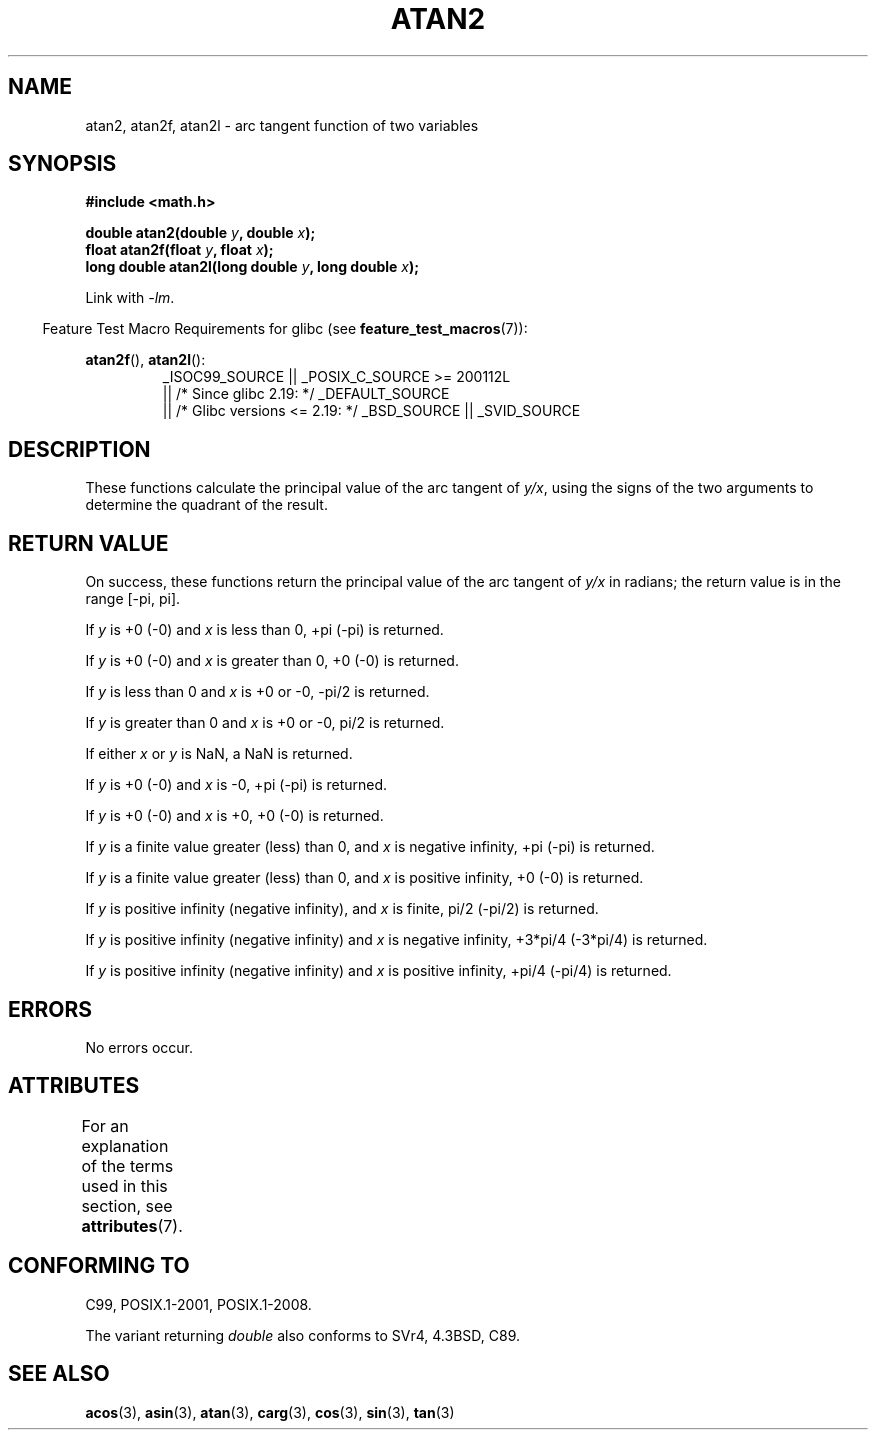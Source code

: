 .\" Copyright 1993 David Metcalfe (david@prism.demon.co.uk)
.\" and Copyright 2008, Linux Foundation, written by Michael Kerrisk
.\"     <mtk.manpages@gmail.com>
.\"
.\" %%%LICENSE_START(VERBATIM)
.\" Permission is granted to make and distribute verbatim copies of this
.\" manual provided the copyright notice and this permission notice are
.\" preserved on all copies.
.\"
.\" Permission is granted to copy and distribute modified versions of this
.\" manual under the conditions for verbatim copying, provided that the
.\" entire resulting derived work is distributed under the terms of a
.\" permission notice identical to this one.
.\"
.\" Since the Linux kernel and libraries are constantly changing, this
.\" manual page may be incorrect or out-of-date.  The author(s) assume no
.\" responsibility for errors or omissions, or for damages resulting from
.\" the use of the information contained herein.  The author(s) may not
.\" have taken the same level of care in the production of this manual,
.\" which is licensed free of charge, as they might when working
.\" professionally.
.\"
.\" Formatted or processed versions of this manual, if unaccompanied by
.\" the source, must acknowledge the copyright and authors of this work.
.\" %%%LICENSE_END
.\"
.\" References consulted:
.\"     Linux libc source code
.\"     Lewine's _POSIX Programmer's Guide_ (O'Reilly & Associates, 1991)
.\"     386BSD man pages
.\" Modified 1993-07-24 by Rik Faith (faith@cs.unc.edu)
.\" Modified 2002-07-27 by Walter Harms
.\" 	(walter.harms@informatik.uni-oldenburg.de)
.\"
.TH ATAN2 3  2016-03-15 "" "Linux Programmer's Manual"
.SH NAME
atan2, atan2f, atan2l \- arc tangent function of two variables
.SH SYNOPSIS
.nf
.B #include <math.h>

.BI "double atan2(double " y ", double " x );
.BI "float atan2f(float " y ", float " x );
.BI "long double atan2l(long double " y ", long double " x );

.fi
Link with \fI\-lm\fP.
.PP
.in -4n
Feature Test Macro Requirements for glibc (see
.BR feature_test_macros (7)):
.in
.PP
.ad l
.BR atan2f (),
.BR atan2l ():
.RS
_ISOC99_SOURCE || _POSIX_C_SOURCE\ >=\ 200112L
    || /* Since glibc 2.19: */ _DEFAULT_SOURCE
    || /* Glibc versions <= 2.19: */ _BSD_SOURCE || _SVID_SOURCE
.RE
.ad b
.SH DESCRIPTION
These functions calculate the principal value of the arc tangent of
.IR y/x ,
using the signs of the two arguments to determine
the quadrant of the result.
.SH RETURN VALUE
On success, these functions return the principal value of the arc tangent of
.IR y/x
in radians; the return value is in the range [\-pi,\ pi].

If
.I y
is +0 (\-0) and
.I x
is less than 0, +pi (\-pi) is returned.

If
.I y
is +0 (\-0) and
.I x
is greater than 0, +0 (\-0) is returned.

If
.I y
is less than 0 and
.I x
is +0 or \-0, \-pi/2 is returned.

If
.I y
is greater than 0 and
.I x
is +0 or \-0, pi/2 is returned.

.\" POSIX.1 says:
.\" If
.\" .I x
.\" is 0, a pole error shall not occur.
.\"
If either
.I x
or
.I y
is NaN, a NaN is returned.

.\" POSIX.1 says:
.\" If the result underflows, a range error may occur and
.\" .I y/x
.\" should be returned.
.\"
If
.I y
is +0 (\-0) and
.I x
is \-0, +pi (\-pi) is returned.

If
.I y
is +0 (\-0) and
.I x
is +0, +0 (\-0) is returned.

If
.I y
is a finite value greater (less) than 0, and
.I x
is negative infinity, +pi (\-pi) is returned.

If
.I y
is a finite value greater (less) than 0, and
.I x
is positive infinity, +0 (\-0) is returned.

If
.I y
is positive infinity (negative infinity), and
.I x
is finite,
pi/2 (\-pi/2) is returned.

If
.I y
is positive infinity (negative infinity) and
.I x
is negative infinity, +3*pi/4 (\-3*pi/4) is returned.

If
.I y
is positive infinity (negative infinity) and
.I x
is positive infinity, +pi/4 (\-pi/4) is returned.
.\"
.\" POSIX.1 says:
.\" If both arguments are 0, a domain error shall not occur.
.SH ERRORS
No errors occur.
.\" POSIX.1 documents an optional underflow error
.\" glibc 2.8 does not do this.
.SH ATTRIBUTES
For an explanation of the terms used in this section, see
.BR attributes (7).
.TS
allbox;
lbw28 lb lb
l l l.
Interface	Attribute	Value
T{
.BR atan2 (),
.BR atan2f (),
.BR atan2l ()
T}	Thread safety	MT-Safe
.TE
.SH CONFORMING TO
C99, POSIX.1-2001, POSIX.1-2008.

The variant returning
.I double
also conforms to
SVr4, 4.3BSD, C89.
.SH SEE ALSO
.BR acos (3),
.BR asin (3),
.BR atan (3),
.BR carg (3),
.BR cos (3),
.BR sin (3),
.BR tan (3)
